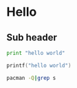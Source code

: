 * Hello
** Sub header

#+BEGIN_SRC python :results output
print "hello world"

#+END_SRC

#+RESULTS:
: hello world

#+BEGIN_SRC c :results output
printf("hello world")

#+END_SRC

#+BEGIN_SRC sh :results output 
pacman -Q|grep s


#+END_SRC

#+RESULTS:
#+begin_example
alsa-lib 1.1.0-1
alsa-plugins 1.1.0-2
alsa-utils 1.1.0-1
aspell 0.60.6.1-4
aspell-en 2016.01.19-1
at-spi2-atk 2.18.1-1
at-spi2-core 2.18.3-1
bash 4.3.042-4
binutils 2.26-2
bison 3.0.4-1
blas 3.6.0-4
bluez-libs 5.37-2
bluez-utils 5.37-2
boost-libs 1.60.0-2
ca-certificates 20150402-1
ca-certificates-cacert 20140824-2
ca-certificates-mozilla 3.22.1-1
ca-certificates-utils 20150402-1
cantarell-fonts 1:0.0.24-1
cblas 3.6.0-4
cifs-utils 6.4-1
cmus 2.7.1-3
compositeproto 0.4.2-3
confuse 2.8-2
coreutils 8.25-1
cryptsetup 1.7.0-2
dbus 1.10.6-1
dbus-glib 0.106-1
desktop-file-utils 0.22-1
diffutils 3.3-2
dnssec-anchors 20150403-1
e2fsprogs 1.42.13-1
elfutils 0.165-1
elinks 0.13-15
emacs 24.5-2
filesystem 2015.09-1
findutils 4.6.0-1
fixesproto 5.0-3
flashplugin 11.2.202.569-1
fluidsynth 1.1.6-4
fontsproto 2.1.3-1
fuse 2.9.5-1
gcc-libs 5.3.0-5
ghostscript 9.18-6
gjs 1.44.0-2
gnome-themes-standard 3.18.0-1
gnutls 3.4.9-1
gobject-introspection-runtime 1.46.0-1
google-musicmanager 1.0.196.8837_r0-3
gsettings-desktop-schemas 3.18.1-1
gsm 1.0.14-1
gst-plugins-base 1.6.3-1
gst-plugins-base-libs 1.6.3-1
gst-plugins-good 1.6.3-1
gst-plugins-ugly 1.6.3-1
gst-python2 1.6.2-2
gstreamer 1.6.3-1
gstreamer0.10 0.10.36-4
gstreamer0.10-base 0.10.36-3
gstreamer0.10-base-plugins 0.10.36-3
gstreamer0.10-good 0.10.31-10
gstreamer0.10-good-plugins 0.10.31-10
gstreamer0.10-python 0.10.22-2
gstreamer0.10-ugly 0.10.19-16
gstreamer0.10-ugly-plugins 0.10.19-16
hunspell 1.3.4-1
hwids 20150717-1
i3status 2.10-1
inetutils 1.9.4-2
iptables 1.4.21-3
iputils 20150815.1c59920-3
iso-codes 3.65-1
jansson 2.7-1
jasper 1.900.1-14
jfsutils 1.1.15-4
jre7-openjdk-headless 7.u95_2.6.4-1
js 24.2.0-3
js17 17.0.0-3
js185 1.0.0-3
json-c 0.12-2
json-glib 1.0.4-1
kbookmarks 5.19.0-1
kcodecs 5.19.0-1
kconfigwidgets 5.19.0-1
kcoreaddons 5.19.0-1
kcrash 5.19.0-1
kdbusaddons 5.19.0-1
keyutils 1.5.9-1
kguiaddons 5.19.0-1
kiconthemes 5.19.0-1
kitemviews 5.19.0-1
kjobwidgets 5.19.0-1
knotifications 5.19.0-1
kservice 5.19.0-1
ktextwidgets 5.19.0-1
kwidgetsaddons 5.19.0-1
kwindowsystem 5.19.0-1
lcms2 2.7-1
ldns 1.6.17-3
less 481-2
libass 0.13.2-1
libassuan 2.4.2-1
libasyncns 0.8-5
libatasmart 0.19-3
libatomic_ops 7.4.2-1
libbsd 0.8.2-2
libcanberra-pulse 0.30-5
libcups 2.1.3-1
libdbus 1.10.6-1
libdbusmenu-qt5 0.9.3+15.10.20150604-3
libdiscid 0.6.1-2
libguess 1.2-1
libgusb 0.2.8-1
libksba 1.3.3-1
libpciaccess 0.13.4-1
libplist 1.12-4
libpulse 8.0-3
librsvg 2:2.40.13-1
libsamplerate 0.1.8-3
libsasl 2.1.26-7
libseccomp 2.2.3-1
libsecret 0.18.4-1
libshout 1:2.4.1-1
libsidplay 1.36.59-7
libsigc++ 2.6.2-1
libsigsegv 2.10-2
libsm 1.2.2-2
libsndfile 1.0.26-1
libsodium 1.0.8-1
libsoup 2.52.2-1
libsoxr 0.1.2-1
libssh 0.7.3-1
libssh2 1.7.0-1
libsynctex 2015.37497-10
libsystemd 229-3
libtasn1 4.7-1
libunistring 0.9.6-1
libusb 1.0.20-1
libusb-compat 0.1.5-1
libusbmuxd 1.0.10-1
libvisual 0.4.0-6
libvorbis 1.3.5-1
libxcomposite 0.4.4-2
libxcursor 1.1.14-2
libxfixes 5.0.1-1
libxshmfence 1.2-1
libxslt 1.1.28-4
libxss 1.2.2-2
libxtst 1.2.2-1
licenses 20140629-1
linux-api-headers 4.4.1-1
livestreamer 1.12.2-2
llvm-libs 3.7.1-1
man-pages 4.04-1
mesa 11.1.2-1
mesa-libgl 11.1.2-1
mime-types 9-1
mkinitcpio-busybox 1.21.1-2
ncurses 6.0-4
nspr 4.12-1
nss 3.22.1-1
ntfs-3g 2015.3.14-1
numix-themes 2.5.1-1
openresolv 3.7.2-1
openssh 7.1p2-1
openssl 1.0.2.f-1
opus 1.1.2-1
os-prober 1.70-1
pacman-mirrorlist 20160227-1
pambase 20130928-1
pciutils 3.4.0-1
pcmciautils 018-7
perl-class-accessor 0.34-4
perl-class-data-inheritable 0.08-6
perl-common-sense 3.74-1
perl-crypt-openssl-bignum 0.06-2
perl-crypt-openssl-random 0.10-2
perl-crypt-openssl-rsa 0.28-6
perl-crypt-ssleay 0.72-3
perl-digest-hmac 1.03-3
perl-digest-sha1 2.13-6
perl-file-basedir 0.07-1
perl-file-listing 6.04-2
perl-file-slurp-tiny 0.004-1
perl-html-parser 3.72-1
perl-html-tagset 3.20-4
perl-http-cookies 6.01-2
perl-http-message 6.11-2
perl-io-socket-inet6 2.72-1
perl-io-socket-ssl 2.020-1
perl-ipc-system-simple 1.25-1
perl-json 2.90-1
perl-lwp-mediatypes 6.02-2
perl-lwp-protocol-https 6.06-2
perl-mail-spf 2.9.0-1
perl-mailtools 2.14-1
perl-mouse 2.4.5-1
perl-net-dns 1.04-1
perl-net-ssleay 1.72-2
perl-path-class 0.35-1
perl-socket6 0.25-3
perl-www-robotrules 6.02-2
phonon-qt5-gstreamer 4.8.2-4
postfix 3.1.0-1
postgresql-libs 9.5.1-1
procps-ng 3.3.11-2
psmisc 22.21-3
pulseaudio 8.0-3
pulseaudio-alsa 2-3
pulseaudio-bluetooth 8.0-3
pulseaudio-equalizer 8.0-3
python-dbus 1.2.0-5
python-dbus-common 1.2.0-5
python-jsonschema 2.5.1-3
python-markupsafe 0.23-3
python-mistune 0.7.1-1
python-nose 1.3.7-2
python-pandas 0.17.1-2
python-ptyprocess 0.5.1-1
python-pygments 2.1.1-1
python-pyparsing 2.1.0-1
python-requests 2.9.1-1
python-scipy 0.17.0-1
python-setuptools 1:20.2.2-1
python-sip 4.16.9-2
python-six 1.10.0-1
python-sympy 0.7.6.1.20160105-1
python2-backports-abc 0.4-1
python2-pyparsing 2.1.0-1
python2-requests 2.9.1-1
python2-setuptools 1:20.2.2-1
python2-singledispatch 3.4.0.3-2
python2-sip 4.16.9-2
python2-six 1.10.0-1
qsynth 0.4.0-2
qt5-base 5.5.1-9
qt5-script 5.5.1-9
qt5-sensors 5.5.1-9
qt5-svg 5.5.1-9
qt5-tools 5.5.1-9
qt5-translations 5.5.1-9
qt5-x11extras 5.5.1-9
qt5-xmlpatterns 5.5.1-9
qtchooser 53-2
reiserfsprogs 3.6.24-1
rest 0.7.93-1
run-parts 4.7-1
s-nail 14.8.6-1
sbc 1.3-1
schroedinger 1.0.11-3
scrnsaverproto 1.2.2-2
sdl 1.2.15-7
sed 4.2.2-3
shadow 4.2.1-3
shared-mime-info 1.5-1
siji-git r18.ea240bd-1
sip 4.16.9-2
slang 2.3.0-1
smbclient 4.3.5-1
snappy 1.1.3-2
solid 5.19.0-1
sonnet 5.19.0-1
sound-theme-freedesktop 0.8-2
spamassassin 3.4.1-2
speech-dispatcher 0.8.3-6
speex 1.2rc2-1
speexdsp 1.2rc3-2
spotify 0.9.17.8-1
sqlite 3.11.0-2
startup-notification 0.12-4
sudo 1.8.15-1
sysfsutils 2.1.0-9
systemd 229-3
systemd-sysvcompat 229-3
task 2.5.0-2
terminus-font 4.40-2
texlive-fontsextra 2015.38746-1
texlive-formatsextra 2015.36217-1
texlive-games 2015.38457-1
texlive-humanities 2015.38717-1
texlive-music 2015.38340-1
texlive-pictures 2015.38755-1
texlive-pstricks 2015.38821-1
texlive-publishers 2015.38832-1
texlive-science 2015.38824-1
thin-provisioning-tools 0.6.0-2
tp_smapi 0.41-78
transmission-gtk 2.84-2
ttf-bitstream-vera 1.10-10
udisks2 2.1.6-1
usbutils 008-1
v4l-utils 1.10.0-1
vamp-plugin-sdk 2.5-3
vid.stab 1.1-1
vim-supertab 2.1-1
webrtc-audio-processing 0.1-3
wireless_tools 30.pre9-1
wpa_supplicant 1:2.5-2
xbindkeys 1.8.6-1
xbitmaps 1.1.1-3
xcb-util-cursor 0.1.2-1
xcb-util-keysyms 0.4.0-1
xdg-utils 1.1.1-1
xfsprogs 4.3.0-1
xorg-font-utils 7.6-4
xorg-fonts-alias 1.0.3-1
xorg-fonts-encodings 1.0.4-4
xorg-fonts-misc 1.0.3-4
xorg-mkfontscale 1.1.2-1
xorg-server 1.18.1-3
xorg-server-common 1.18.1-3
xorg-server-utils 7.6-4
xorg-sessreg 1.1.0-1
xorg-setxkbmap 1.3.1-1
xorg-smproxy 1.0.6-1
xorg-xcmsdb 1.0.5-1
xorg-xcursorgen 1.0.6-1
xorg-xhost 1.0.7-1
xorg-xkbutils 1.0.4-2
xorg-xlsatoms 1.1.2-1
xorg-xlsclients 1.1.3-1
xorg-xrefresh 1.0.5-1
xorg-xset 1.2.3-1
xorg-xsetroot 1.1.1-2
xsel 1.2.0-6
zita-alsa-pcmi 0.2.0-3
zita-resampler 1.3.0-5
zsh 5.2-1
zsh-completions 0.16.0-1
#+end_example

